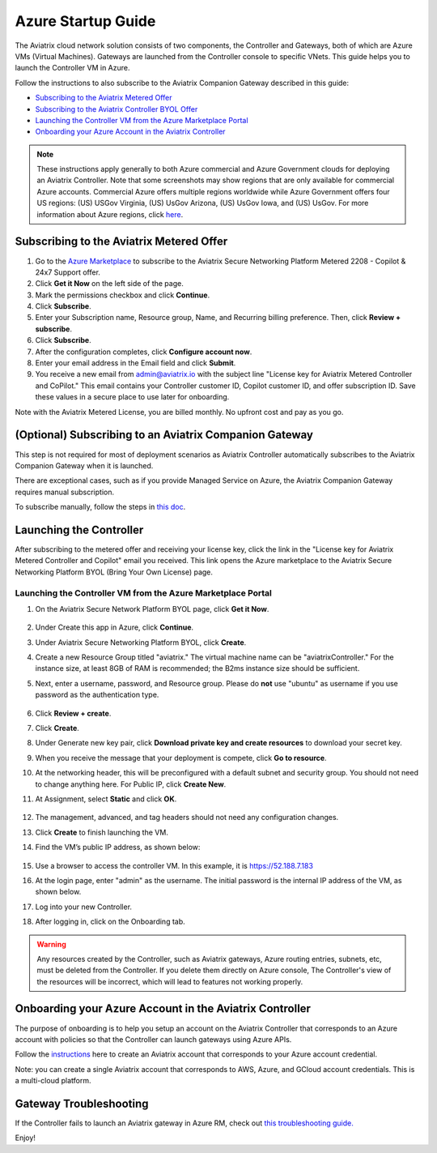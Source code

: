 ﻿.. meta::
    :description: Set up the Aviatrix Controller from Azure
    :keywords: Aviatrix, Azure, set up accounts, Controller, startup guides, VNets

=======================================
Azure Startup Guide
=======================================


The Aviatrix cloud network solution consists of two components, the Controller and 
Gateways, both of which are Azure VMs (Virtual Machines). Gateways are launched from the Controller console to specific VNets. This
guide helps you to launch the Controller VM in Azure. 

Follow the instructions to also subscribe to the Aviatrix Companion Gateway described in this guide:

* `Subscribing to the Aviatrix Metered Offer <https://docs.aviatrix.com/StartUpGuides/azure-aviatrix-cloud-controller-startup-guide.html#id1>`_
* `Subscribing to the Aviatrix Controller BYOL Offer <https://docs.aviatrix.com/StartUpGuides/azure-aviatrix-cloud-controller-startup-guide.html#id2>`_
* `Launching the Controller VM from the Azure Marketplace Portal <https://docs.aviatrix.com/StartUpGuides/azure-aviatrix-cloud-controller-startup-guide.html#id4>`_
* `Onboarding your Azure Account in the Aviatrix Controller <https://docs.aviatrix.com/StartUpGuides/azure-aviatrix-cloud-controller-startup-guide.html#id5>`_

.. note::

  These instructions apply generally to both Azure commercial and Azure Government clouds for deploying an Aviatrix Controller. Note that some screenshots may show regions that are only available for commercial Azure accounts. Commercial Azure offers multiple regions worldwide while Azure Government offers four US regions: (US) USGov Virginia, (US) UsGov Arizona, (US) UsGov Iowa, and (US) UsGov. For more information about Azure regions, click `here <https://azure.microsoft.com/en-us/global-infrastructure/geographies/#overview>`_. 

Subscribing to the Aviatrix Metered Offer 
=============================================

1. Go to the `Azure Marketplace <https://azuremarketplace.microsoft.com/en-us/marketplace/apps/aviatrix-systems.aviatrix-controller-abu-saas?tab=Overview>`_ to subscribe to the Aviatrix Secure Networking Platform Metered 2208 - Copilot & 24x7 Support offer. 
2. Click **Get it Now** on the left side of the page.
3. Mark the permissions checkbox and click **Continue**.
4. Click **Subscribe**.
5. Enter your Subscription name, Resource group, Name, and Recurring billing preference. Then, click **Review + subscribe**.
6. Click **Subscribe**.
7. After the configuration completes, click **Configure account now**.
8. Enter your email address in the Email field and click **Submit**. 
9. You receive a new email from admin@aviatrix.io with the subject line "License key for Aviatrix Metered Controller and CoPilot." This email contains your Controller customer ID, Copilot customer ID, and offer subscription ID. Save these values in a secure place to use later for onboarding.

Note with the Aviatrix Metered License, you are billed monthly. No upfront cost and pay as you go.

(Optional) Subscribing to an Aviatrix Companion Gateway
===========================================================

This step is not required for most of deployment scenarios as Aviatrix Controller automatically subscribes to the Aviatrix Companion Gateway 
when it is launched. 

There are exceptional cases, such as if you provide Managed Service on Azure, the Aviatrix Companion Gateway requires manual subscription. 

To subscribe manually, follow the steps in `this doc <http://docs.aviatrix.com/HowTos/CompanionGateway.html>`__.

Launching the Controller
==============================

After subscribing to the metered offer and receiving your license key, click the link in the "License key for Aviatrix Metered Controller and Copilot" email you received. This link opens the Azure marketplace to the Aviatrix Secure Networking Platform BYOL (Bring Your Own License) page.

Launching the Controller VM from the Azure Marketplace Portal
-------------------------------------------------------------------------------

#. On the Aviatrix Secure Network Platform BYOL page, click **Get it Now**.

    |aviatrix_byol_offer_azure_marketplace|

#. Under Create this app in Azure, click **Continue**.
#. Under Aviatrix Secure Networking Platform BYOL, click **Create**.
#. Create a new Resource Group titled "aviatrix." The virtual machine name can be "aviatrixController." For the instance size, at least 8GB of RAM is recommended; the B2ms instance size should be sufficient. 
#. Next, enter a username, password, and Resource group. Please do **not** use "ubuntu" as username if you use password as the authentication type.

    |Azure_Basics|

#. Click **Review + create**.
#. Click **Create**.
#. Under Generate new key pair, click **Download private key and create resources** to download your secret key.
#. When you receive the message that your deployment is compete, click **Go to resource**.
#. At the networking header, this will be preconfigured with a default subnet and security group. You should not need to change anything here. For Public IP, click **Create New**.
#. At Assignment, select **Static** and click **OK**. 

    |static_ip|

#. The management, advanced, and tag headers should not need any configuration changes.
#. Click **Create** to finish launching the VM.
#. Find the VM’s public IP address, as shown below:

    |VM|

#.  Use a browser to access the controller VM. In this example, it is
    https://52.188.7.183
#.  At the login page, enter "admin" as the username. The initial password is the internal IP address of the VM, as shown below.

    |login|

#. Log into your new Controller.
#. After logging in, click on the Onboarding tab.

.. Warning:: Any resources created by the Controller, such as Aviatrix gateways, Azure routing entries, subnets, etc, must be deleted from the Controller. If you delete them directly on Azure console, The Controller's view of the resources will be incorrect, which will lead to features not working properly.

Onboarding your Azure Account in the Aviatrix Controller
=====================================================

The purpose of onboarding is to help you setup an account on the Aviatrix Controller that
corresponds to an Azure account with policies so that the Controller can launch gateways using Azure
APIs.

Follow the `instructions <http://docs.aviatrix.com/HowTos/Aviatrix_Account_Azure.html>`_ here to 
create an Aviatrix account that corresponds to your Azure account credential. 

Note: you can create a single Aviatrix account that corresponds to AWS, Azure, and GCloud account credentials. This is a multi-cloud platform.

Gateway Troubleshooting
========================

If the Controller fails to launch an Aviatrix gateway in Azure RM, check out `this troubleshooting guide. <http://docs.aviatrix.com/HowTos/azuregwlaunch.html>`_


Enjoy!

.. |image0| image:: AzureAviatrixCloudControllerStartupGuide_media/image001.png
   :width: 2.90683in
   :height: 0.35000in
.. |marketplace| image:: AzureAviatrixCloudControllerStartupGuide_media/marketplace.png
   :width: 5.49426in
   :height: 2.99954in
.. |dropdown| image:: AzureAviatrixCloudControllerStartupGuide_media/dropdown.png
   :width: 10.0in
   :height: 2.0in
.. |Azure_Basics| image:: AzureAviatrixCloudControllerStartupGuide_media/Azure_Basics.png
   :width: 5.0in
   :height: 5.0in
.. |image3| image:: AzureAviatrixCloudControllerStartupGuide_media/image04___2017_08_14.PNG
   :width: 5.40347in
   :height: 2.95863in
.. |VM| image:: AzureAviatrixCloudControllerStartupGuide_media/VM.png
   :width: 5.17776in
   :height: 2.97500in
.. |login| image:: AzureAviatrixCloudControllerStartupGuide_media/login.png
   :width: 5.0in
   :height: 4.0in
.. |Networking| image:: AzureAviatrixCloudControllerStartupGuide_media/Networking.png
   :width: 5.0in
   :height: 5.0in

.. |subscribe_to_meter| image:: AzureAviatrixCloudControllerStartupGuide_media/subscribe_to_meter.png
   :scale: 90%

.. |license_key| image:: AzureAviatrixCloudControllerStartupGuide_media/license_key.png
   :scale: 90%

.. |aviatrix_byol_offer_azure_marketplace| image:: AzureAviatrixCloudControllerStartupGuide_media/aviatrix_byol_offer_azure_marketplace.png
   :scale: 70%

.. |static_ip| image:: AzureAviatrixCloudControllerStartupGuide_media/static_ip.png
   :scale: 30%

.. add in the disqus tag

.. disqus::
